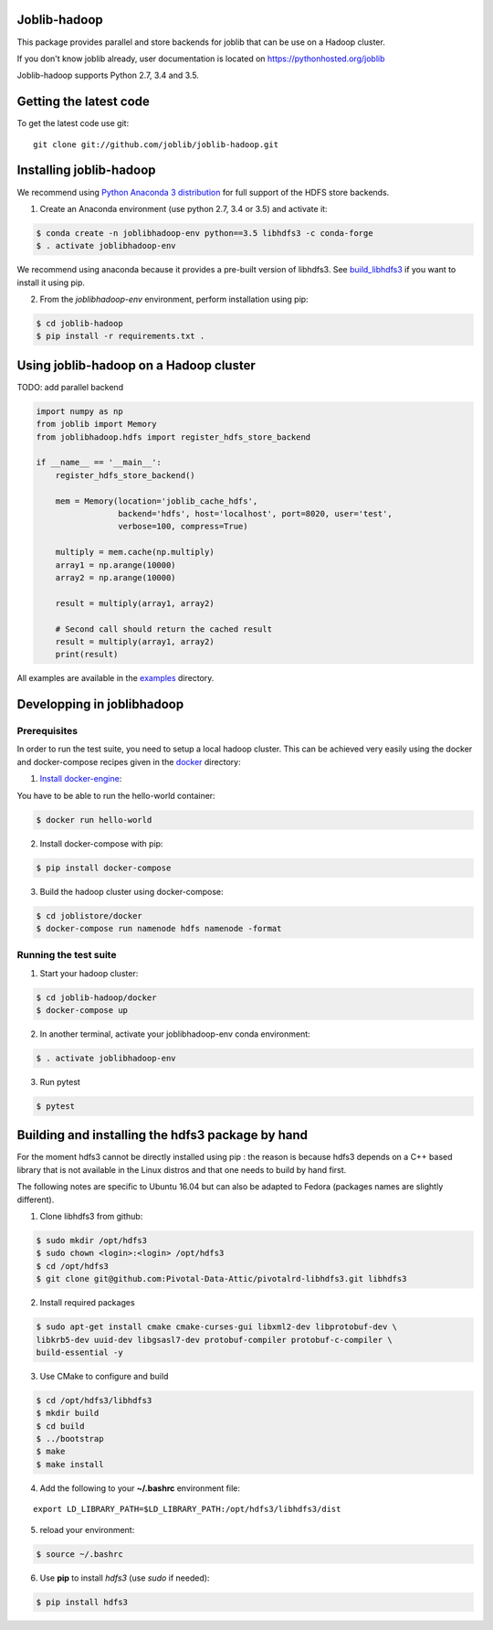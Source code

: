 Joblib-hadoop
=============

|Travis| |Codecov|

.. |Travis| image:: https://travis-ci.org/joblib/joblib-hadoop.svg?branch=master
    :target: https://travis-ci.org/joblib/joblib-hadoop

.. |Codecov| image:: https://codecov.io/gh/joblib/joblib-hadoop/branch/master/graph/badge.svg
    :target: https://codecov.io/gh/joblib/joblib-hadoop

This package provides parallel and store backends for joblib that can be use on
a Hadoop cluster.

If you don't know joblib already, user documentation is located on
https://pythonhosted.org/joblib

Joblib-hadoop supports Python 2.7, 3.4 and 3.5.

Getting the latest code
=======================

To get the latest code use git::

    git clone git://github.com/joblib/joblib-hadoop.git

Installing joblib-hadoop
========================

We recommend using
`Python Anaconda 3 distribution <https://www.continuum.io/Downloads>`_ for
full support of the HDFS store backends.

1. Create an Anaconda environment (use python 2.7, 3.4 or 3.5) and activate it:

..  code-block:: bash

    $ conda create -n joblibhadoop-env python==3.5 libhdfs3 -c conda-forge
    $ . activate joblibhadoop-env

We recommend using anaconda because it provides a pre-built version of
libhdfs3. See build_libhdfs3_ if you want to install it using pip.

2. From the `joblibhadoop-env` environment, perform installation using pip:

..  code-block:: bash

    $ cd joblib-hadoop
    $ pip install -r requirements.txt .


Using joblib-hadoop on a Hadoop cluster
=======================================

TODO: add parallel backend

..  code-block:: python

  import numpy as np
  from joblib import Memory
  from joblibhadoop.hdfs import register_hdfs_store_backend

  if __name__ == '__main__':
      register_hdfs_store_backend()

      mem = Memory(location='joblib_cache_hdfs',
                   backend='hdfs', host='localhost', port=8020, user='test',
                   verbose=100, compress=True)

      multiply = mem.cache(np.multiply)
      array1 = np.arange(10000)
      array2 = np.arange(10000)

      result = multiply(array1, array2)

      # Second call should return the cached result
      result = multiply(array1, array2)
      print(result)


All examples are available in the `examples <examples>`_ directory.

Developping in joblibhadoop
===========================

Prerequisites
-------------

In order to run the test suite, you need to setup a local hadoop cluster. This
can be achieved very easily using the docker and docker-compose recipes given
in the `docker <docker>`_ directory:

1. `Install docker-engine <https://docs.docker.com/engine/installation/>`_:

You have to be able to run the hello-world container:

..  code-block:: bash

    $ docker run hello-world

2. Install docker-compose with pip:

..  code-block:: bash

    $ pip install docker-compose


3. Build the hadoop cluster using docker-compose:

..  code-block:: bash

    $ cd joblistore/docker
    $ docker-compose run namenode hdfs namenode -format

Running the test suite
----------------------

1. Start your hadoop cluster:

..  code-block:: bash

   $ cd joblib-hadoop/docker
   $ docker-compose up

2. In another terminal, activate your joblibhadoop-env conda environment:

..  code-block:: bash

    $ . activate joblibhadoop-env

3. Run pytest

..  code-block:: bash

    $ pytest


.. _build_libhdfs3:

Building and installing the hdfs3 package by hand
=================================================

For the moment hdfs3 cannot be directly installed using pip : the reason is
because hdfs3 depends on a C++ based library that is not available in the
Linux distros and that one needs to build by hand first.

The following notes are specific to Ubuntu 16.04 but can also be adapted to
Fedora (packages names are slightly different).

1. Clone libhdfs3 from github:

..  code-block:: bash

    $ sudo mkdir /opt/hdfs3
    $ sudo chown <login>:<login> /opt/hdfs3
    $ cd /opt/hdfs3
    $ git clone git@github.com:Pivotal-Data-Attic/pivotalrd-libhdfs3.git libhdfs3


2. Install required packages

..  code-block:: bash

    $ sudo apt-get install cmake cmake-curses-gui libxml2-dev libprotobuf-dev \
    libkrb5-dev uuid-dev libgsasl7-dev protobuf-compiler protobuf-c-compiler \
    build-essential -y


3. Use CMake to configure and build

..  code-block:: bash

   $ cd /opt/hdfs3/libhdfs3
   $ mkdir build
   $ cd build
   $ ../bootstrap
   $ make
   $ make install


4. Add the following to your **~/.bashrc** environment file:

::

   export LD_LIBRARY_PATH=$LD_LIBRARY_PATH:/opt/hdfs3/libhdfs3/dist

5. reload your environment:

..  code-block:: bash

   $ source ~/.bashrc

6. Use **pip** to install *hdfs3* (use `sudo` if needed):

..  code-block:: bash

   $ pip install hdfs3
